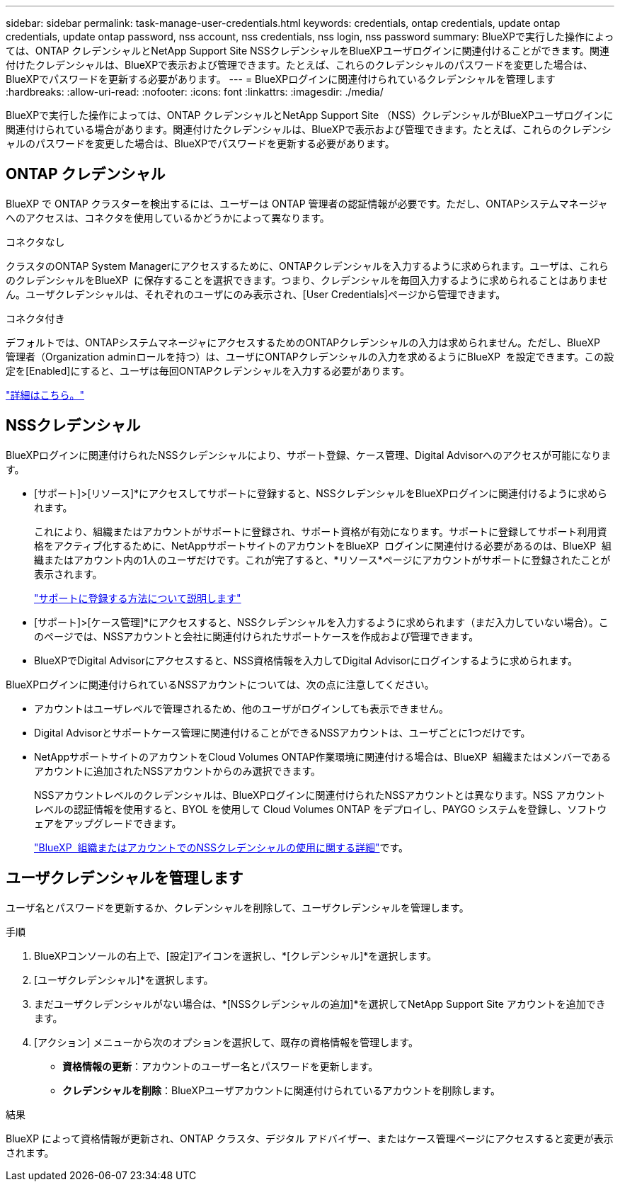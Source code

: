---
sidebar: sidebar 
permalink: task-manage-user-credentials.html 
keywords: credentials, ontap credentials, update ontap credentials, update ontap password, nss account, nss credentials, nss login, nss password 
summary: BlueXPで実行した操作によっては、ONTAP クレデンシャルとNetApp Support Site NSSクレデンシャルをBlueXPユーザログインに関連付けることができます。関連付けたクレデンシャルは、BlueXPで表示および管理できます。たとえば、これらのクレデンシャルのパスワードを変更した場合は、BlueXPでパスワードを更新する必要があります。 
---
= BlueXPログインに関連付けられているクレデンシャルを管理します
:hardbreaks:
:allow-uri-read: 
:nofooter: 
:icons: font
:linkattrs: 
:imagesdir: ./media/


[role="lead"]
BlueXPで実行した操作によっては、ONTAP クレデンシャルとNetApp Support Site （NSS）クレデンシャルがBlueXPユーザログインに関連付けられている場合があります。関連付けたクレデンシャルは、BlueXPで表示および管理できます。たとえば、これらのクレデンシャルのパスワードを変更した場合は、BlueXPでパスワードを更新する必要があります。



== ONTAP クレデンシャル

BlueXP で ONTAP クラスターを検出するには、ユーザーは ONTAP 管理者の認証情報が必要です。ただし、ONTAPシステムマネージャへのアクセスは、コネクタを使用しているかどうかによって異なります。

.コネクタなし
クラスタのONTAP System Managerにアクセスするために、ONTAPクレデンシャルを入力するように求められます。ユーザは、これらのクレデンシャルをBlueXP  に保存することを選択できます。つまり、クレデンシャルを毎回入力するように求められることはありません。ユーザクレデンシャルは、それぞれのユーザにのみ表示され、[User Credentials]ページから管理できます。

.コネクタ付き
デフォルトでは、ONTAPシステムマネージャにアクセスするためのONTAPクレデンシャルの入力は求められません。ただし、BlueXP  管理者（Organization adminロールを持つ）は、ユーザにONTAPクレデンシャルの入力を求めるようにBlueXP  を設定できます。この設定を[Enabled]にすると、ユーザは毎回ONTAPクレデンシャルを入力する必要があります。

link:task-ontap-access-connector.html["詳細はこちら。"^]



== NSSクレデンシャル

BlueXPログインに関連付けられたNSSクレデンシャルにより、サポート登録、ケース管理、Digital Advisorへのアクセスが可能になります。

* [サポート]>[リソース]*にアクセスしてサポートに登録すると、NSSクレデンシャルをBlueXPログインに関連付けるように求められます。
+
これにより、組織またはアカウントがサポートに登録され、サポート資格が有効になります。サポートに登録してサポート利用資格をアクティブ化するために、NetAppサポートサイトのアカウントをBlueXP  ログインに関連付ける必要があるのは、BlueXP  組織またはアカウント内の1人のユーザだけです。これが完了すると、*リソース*ページにアカウントがサポートに登録されたことが表示されます。

+
https://docs.netapp.com/us-en/bluexp-setup-admin/task-support-registration.html["サポートに登録する方法について説明します"^]

* [サポート]>[ケース管理]*にアクセスすると、NSSクレデンシャルを入力するように求められます（まだ入力していない場合）。このページでは、NSSアカウントと会社に関連付けられたサポートケースを作成および管理できます。
* BlueXPでDigital Advisorにアクセスすると、NSS資格情報を入力してDigital Advisorにログインするように求められます。


BlueXPログインに関連付けられているNSSアカウントについては、次の点に注意してください。

* アカウントはユーザレベルで管理されるため、他のユーザがログインしても表示できません。
* Digital Advisorとサポートケース管理に関連付けることができるNSSアカウントは、ユーザごとに1つだけです。
* NetAppサポートサイトのアカウントをCloud Volumes ONTAP作業環境に関連付ける場合は、BlueXP  組織またはメンバーであるアカウントに追加されたNSSアカウントからのみ選択できます。
+
NSSアカウントレベルのクレデンシャルは、BlueXPログインに関連付けられたNSSアカウントとは異なります。NSS アカウント レベルの認証情報を使用すると、BYOL を使用して Cloud Volumes ONTAP をデプロイし、PAYGO システムを登録し、ソフトウェアをアップグレードできます。

+
link:task-adding-nss-accounts.html["BlueXP  組織またはアカウントでのNSSクレデンシャルの使用に関する詳細"]です。





== ユーザクレデンシャルを管理します

ユーザ名とパスワードを更新するか、クレデンシャルを削除して、ユーザクレデンシャルを管理します。

.手順
. BlueXPコンソールの右上で、[設定]アイコンを選択し、*[クレデンシャル]*を選択します。
. [ユーザクレデンシャル]*を選択します。
. まだユーザクレデンシャルがない場合は、*[NSSクレデンシャルの追加]*を選択してNetApp Support Site アカウントを追加できます。
. [アクション] メニューから次のオプションを選択して、既存の資格情報を管理します。
+
** *資格情報の更新*：アカウントのユーザー名とパスワードを更新します。
** *クレデンシャルを削除*：BlueXPユーザアカウントに関連付けられているアカウントを削除します。




.結果
BlueXP によって資格情報が更新され、ONTAP クラスタ、デジタル アドバイザー、またはケース管理ページにアクセスすると変更が表示されます。
